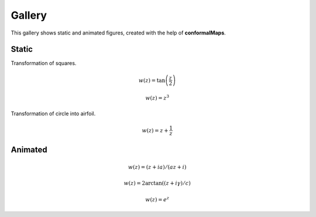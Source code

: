 =======
Gallery
=======

This gallery shows static and animated figures, created with the help of **conformalMaps**.

Static
------
Transformation of squares. 

.. math::

   w(z)=\tan\left(\frac{z}{2}\right)

.. image:: Figures/tanz_2.png
    :width: 800
    
.. math::

   w(z)=z^3 
 
.. image:: Figures/z^3.png
    :width: 800    
 
Transformation of circle into airfoil. 
 
.. math::

   w(z)=z+\frac{1}{z}
    
.. image:: Figures/Joukowsky-transform.png
    :width: 800



Animated
--------

.. math::

   w(z)=(z + i a)/(a z + i)     

.. image:: Figures/moebius.gif
    :width: 800

.. math::

   w(z)=2\arctan((z+i\gamma)/c)   
    
.. image:: Figures/mapping_arctan_colored_boundary.gif
    :width: 800  
    
.. math::

   w(z)=e^z   
   
.. image:: Figures/e^z.gif
    :width: 800
